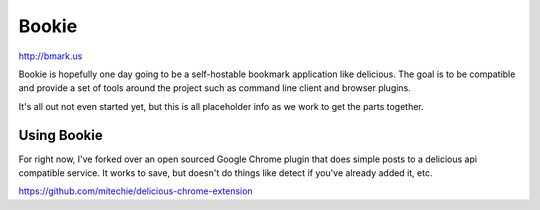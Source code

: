 Bookie
========
http://bmark.us

Bookie is hopefully one day going to be a self-hostable bookmark application
like delicious. The goal is to be compatible and provide a set of tools around
the project such as command line client and browser plugins.

It's all out not even started yet, but this is all placeholder info as we work
to get the parts together.


Using Bookie
-------------
For right now, I've forked over an open sourced Google Chrome plugin that does
simple posts to a delicious api compatible service. It works to save, but
doesn't do things like detect if you've already added it, etc.

https://github.com/mitechie/delicious-chrome-extension
